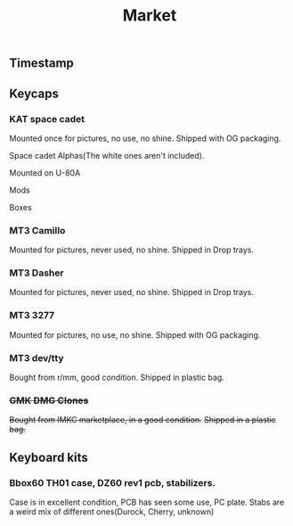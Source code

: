#+TITLE: Market
#+AUTHOR: mrprofessor
#+EXPORT_FILE_NAME: index.html

#+HTML_HEAD: <link rel="stylesheet" type="text/css" href="https://emacs.rudra.dev/style.css" />

#+HTML_HEAD: <meta property="og:title" content="prof's sale" />
#+HTML_HEAD: <meta property="twitter:title" content="prof's sale" />
#+HTML_HEAD: <meta property="twitter:card" content="https://market.mrprofessor.dev/images/round01/timestamp.jpg" />
#+HTML_HEAD: <meta property="og:card" content="https://market.mrprofessor.dev/images/round01/timestamp.jpg" />
#+HTML_HEAD: <meta property="og:image" content="https://market.mrprofessor.dev/images/round01/timestamp.jpg" />
#+HTML_HEAD: <meta property="twitter:image" content="https://market.mrprofessor.dev/images/round01/timestamp.jpg" />

#+OPTIONS: toc:3 author:nil date:nil html-postamble:nil html-style:nil num:nil title:nil


** Table of contents                                      :TOC_3_gh:noexport:
:PROPERTIES:
:CUSTOM_ID: table-of-contents
:END:
  - [[#timestamp][Timestamp]]
  - [[#keycaps][Keycaps]]
    - [[#kat-space-cadet][KAT space cadet]]
    - [[#mt3-camillo][MT3 Camillo]]
    - [[#mt3-dasher][MT3 Dasher]]
    - [[#mt3-3277][MT3 3277]]
    - [[#mt3-devtty][MT3 dev/tty]]
    - [[#gmk-dmg-clones][+GMK DMG Clones+]]
  - [[#keyboard-kits][Keyboard kits]]
    - [[#bbox60-th01-case-dz60-rev1-pcb-stabilizers][Bbox60 TH01 case, DZ60 rev1 pcb, stabilizers.]]

** Timestamp
:PROPERTIES:
:CUSTOM_ID: timestamp
:END:

[[file:images/round01/timestamp.jpg]]

** Keycaps
:PROPERTIES:
:CUSTOM_ID: keycaps
:END:


*** KAT space cadet
:PROPERTIES:
:CUSTOM_ID: kat-space-cadet
:END:

Mounted once for pictures, no use, no shine.
Shipped with OG packaging.

Space cadet Alphas(The white ones aren't included).

Mounted on U-80A
[[file:images/round01/u80a_kat_space_cadet.jpg]]


[[file:images/round01/kat_space_cadet_1.jpg]]

Mods
[[file:images/round01/kat_space_cadet_2.jpg]]

Boxes
[[file:images/round01/kat_space_cadet_3.jpg]]

*** MT3 Camillo
:PROPERTIES:
:CUSTOM_ID: mt3-camillo
:END:

Mounted for pictures, never used, no shine.
Shipped in Drop trays.

[[file:images/round01/mt3_camillo.jpg]]

[[file:images/round01/mt3_camillo-2.jpg]]

[[file:images/round01/mt3_camillo-3.jpg]]


*** MT3 Dasher
:PROPERTIES:
:CUSTOM_ID: mt3-dasher
:END:

Mounted for pictures, never used, no shine.
Shipped in Drop trays.

[[file:images/round01/mt3_dasher.jpg]]


*** MT3 3277
:PROPERTIES:
:CUSTOM_ID: mt3-3277
:END:

Mounted for pictures, no use, no shine.
Shipped with OG packaging.

[[file:images/round01/mt3_3277.jpg]]

[[file:images/round01/mt3_3277-2.jpg]]

[[file:images/round01/mt3_3277-3.jpg]]

*** MT3 dev/tty
:PROPERTIES:
:CUSTOM_ID: mt3-dev-tty
:END:

Bought from r/mm, good condition.
Shipped in plastic bag.

[[file:images/round01/mt3_dev_tty.jpg]]

*** +GMK DMG Clones+
:PROPERTIES:
:CUSTOM_ID: gmk-dmg-clones
:END:

+Bought from IMKC marketplace, in a good condition.+
+Shipped in a plastic bag.+

[[file:images/round01/gmk_dmg_clone.jpg]]

** Keyboard kits
:PROPERTIES:
:CUSTOM_ID: keyboard-kits
:END:


*** Bbox60 TH01 case, DZ60 rev1 pcb, stabilizers.
:PROPERTIES:
:CUSTOM_ID: bbox60-th01-case-dz60-rev1-pcb-stabilizers
:END:

Case is in excellent condition, PCB has seen some use, PC plate.
Stabs are a weird mix of different ones(Durock, Cherry, unknown)

[[file:images/round01/bbox60.jpg]]

